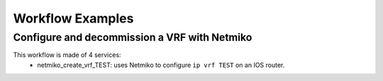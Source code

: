 =================
Workflow Examples
=================

Configure and decommission a VRF with Netmiko
--------------------------------------------

This workflow is made of 4 services:
  - netmiko_create_vrf_TEST: uses Netmiko to configure ``ip vrf TEST`` on an IOS router.

.. image:: /_static/workflows/netmiko_workflow/create_vrf.png
   :alt: Create VRF TEST
   :align: center

  - netmiko_check_vrf_TEST: uses Netmiko to validate that ``TEST`` is in the output of ``show ip vrf``.

.. image:: /_static/workflows/netmiko_workflow/check_vrf.png
   :alt: Validate VRF TEST
   :align: center

  - netmiko_create_vrf_TEST: uses Netmiko to decommission with the command ``no ip vrf TEST``.

.. image:: /_static/workflows/netmiko_workflow/delete_vrf.png
   :alt: Delete VRF TEST
   :align: center

  - netmiko_check_vrf_TEST: uses Netmiko to validate that ``TEST`` is NOT in the output of ``show ip vrf``. In order to perform that
 check, we must use a regular expression: we check that the ouput of ``show ip vrf`` is matched by the regular expression ``^((?!TEST).)*$``.

.. image:: /_static/workflows/netmiko_workflow/check_no_vrf.png
   :alt: Validate there is no VRF TEST
   :align: center
